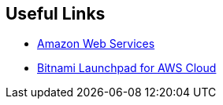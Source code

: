 == Useful Links
 * https://aws.amazon.com[Amazon Web Services]
 * https://aws.bitnami.com[Bitnami Launchpad for AWS Cloud]
